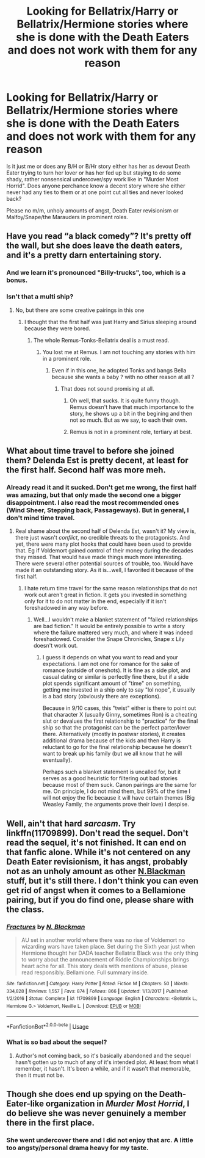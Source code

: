 #+TITLE: Looking for Bellatrix/Harry or Bellatrix/Hermione stories where she is done with the Death Eaters and does not work with them for any reason

* Looking for Bellatrix/Harry or Bellatrix/Hermione stories where she is done with the Death Eaters and does not work with them for any reason
:PROPERTIES:
:Author: Hellstrike
:Score: 6
:DateUnix: 1526676912.0
:DateShort: 2018-May-19
:FlairText: Request
:END:
Is it just me or does any B/H or B/Hr story either has her as devout Death Eater trying to turn her lover or has her fed up but staying to do some shady, rather nonsensical undercover/spy work like in "Murder Most Horrid". Does anyone perchance know a decent story where she either never had any ties to them or at one point cut all ties and never looked back?

Please no m/m, unholy amounts of angst, Death Eater revisionism or Malfoy/Snape/the Marauders in prominent roles.


** Have you read “a black comedy”? It's pretty off the wall, but she does leave the death eaters, and it's a pretty darn entertaining story.
:PROPERTIES:
:Author: floydzilla40
:Score: 5
:DateUnix: 1526680321.0
:DateShort: 2018-May-19
:END:

*** And we learn it's pronounced "Billy-trucks", too, which is a bonus.
:PROPERTIES:
:Author: ConsiderableHat
:Score: 7
:DateUnix: 1526681620.0
:DateShort: 2018-May-19
:END:


*** Isn't that a multi ship?
:PROPERTIES:
:Author: Hellstrike
:Score: 2
:DateUnix: 1526682495.0
:DateShort: 2018-May-19
:END:

**** No, but there are some creative pairings in this one
:PROPERTIES:
:Author: InquisitorCOC
:Score: 3
:DateUnix: 1526682723.0
:DateShort: 2018-May-19
:END:

***** I thought that the first half was just Harry and Sirius sleeping around because they were bored.
:PROPERTIES:
:Author: Hellstrike
:Score: 3
:DateUnix: 1526682898.0
:DateShort: 2018-May-19
:END:

****** The whole Remus-Tonks-Bellatrix deal is a must read.
:PROPERTIES:
:Author: InquisitorCOC
:Score: 3
:DateUnix: 1526683508.0
:DateShort: 2018-May-19
:END:

******* You lost me at Remus. I am not touching any stories with him in a prominent role.
:PROPERTIES:
:Author: Hellstrike
:Score: 0
:DateUnix: 1526683633.0
:DateShort: 2018-May-19
:END:

******** Even if in this one, he adopted Tonks and bangs Bella because she wants a baby ? with no other reason at all ?
:PROPERTIES:
:Author: nauze18
:Score: 1
:DateUnix: 1526686950.0
:DateShort: 2018-May-19
:END:

********* That does not sound promising at all.
:PROPERTIES:
:Author: Hellstrike
:Score: -4
:DateUnix: 1526689129.0
:DateShort: 2018-May-19
:END:

********** Oh well, that sucks. It is quite funny though. Remus doesn't have that much importance to the story, he shows up a bit in the begining and then not so much. But as we say, to each their own.
:PROPERTIES:
:Author: nauze18
:Score: 7
:DateUnix: 1526689907.0
:DateShort: 2018-May-19
:END:


********** Remus is not in a prominent role, tertiary at best.
:PROPERTIES:
:Author: Darkenmal
:Score: 2
:DateUnix: 1526848912.0
:DateShort: 2018-May-21
:END:


** What about time travel to before she joined them? Delenda Est is pretty decent, at least for the first half. Second half was more meh.
:PROPERTIES:
:Author: thrawnca
:Score: 2
:DateUnix: 1526687432.0
:DateShort: 2018-May-19
:END:

*** Already read it and it sucked. Don't get me wrong, the first half was amazing, but that only made the second one a bigger disappointment. I also read the most recommended ones (Wind Sheer, Stepping back, Passageways). But in general, I don't mind time travel.
:PROPERTIES:
:Author: Hellstrike
:Score: -2
:DateUnix: 1526689085.0
:DateShort: 2018-May-19
:END:

**** Real shame about the second half of Delenda Est, wasn't it? My view is, there just wasn't /conflict/, no credible threats to the protagonists. And yet, there were many plot hooks that could have been used to provide that. Eg if Voldemort gained control of their money during the decades they missed. That would have made things much more interesting. There were several other potential sources of trouble, too. Would have made it an outstanding story. As it is...well, I favorited it because of the first half.
:PROPERTIES:
:Author: thrawnca
:Score: 1
:DateUnix: 1526704097.0
:DateShort: 2018-May-19
:END:

***** I hate return time travel for the same reason relationships that do not work out aren't great in fiction. It gets you invested in something only for it to do not matter in the end, especially if it isn't foreshadowed in any way before.
:PROPERTIES:
:Author: Hellstrike
:Score: -1
:DateUnix: 1526714686.0
:DateShort: 2018-May-19
:END:

****** Well...I wouldn't make a blanket statement of "failed relationships are bad fiction." It would be entirely possible to write a story where the failure mattered very much, and where it was indeed foreshadowed. Consider the Snape Chronicles, Snape x Lily doesn't work out.
:PROPERTIES:
:Author: thrawnca
:Score: 1
:DateUnix: 1526808855.0
:DateShort: 2018-May-20
:END:

******* I guess it depends on what you want to read and your expectations. I am not one for romance for the sake of romance (outside of oneshots). It is fine as a side plot, and casual dating or similar is perfectly fine there, but if a side plot spends significant amount of "time" on something, getting me invested in a ship only to say "lol nope", it usually is a bad story (obviously there are exceptions).

Because in 9/10 cases, this "twist" either is there to point out that character X (usually Ginny, sometimes Ron) is a cheating slut or devalues the first relationship to "practice" for the final ship so that the protagonist can be the perfect parter/lover there. Alternatively (mostly in postwar stories), it creates additional drama because of the kids and then Harry is reluctant to go for the final relationship because he doesn't want to break up his family (but we all know that he will eventually).

Perhaps such a blanket statement is uncalled for, but it serves as a good heuristic for filtering out bad stories because most of them suck. Canon pairings are the same for me. On principle, I do not mind them, but 99% of the time I will not enjoy the fic because it will have certain themes (Big Weasley Family, the arguments prove their love) I despise.
:PROPERTIES:
:Author: Hellstrike
:Score: 1
:DateUnix: 1526812143.0
:DateShort: 2018-May-20
:END:


** Well, ain't that hard /sarcasm/. Try linkffn(11709899). Don't read the sequel. Don't read the sequel, it's not finished. It can end on that fanfic alone. While it's not centered on any Death Eater revisionism, it has angst, probably not as an unholy amount as other [[https://www.fanfiction.net/u/2829232/N-Blackman][N.Blackman]] stuff, but it's still there. I don't think you can even get rid of angst when it comes to a Bellamione pairing, but if you do find one, please share with the class.
:PROPERTIES:
:Author: ThatoneidiotBlack
:Score: 2
:DateUnix: 1526756518.0
:DateShort: 2018-May-19
:END:

*** [[https://www.fanfiction.net/s/11709899/1/][*/Fractures/*]] by [[https://www.fanfiction.net/u/2829232/N-Blackman][/N. Blackman/]]

#+begin_quote
  AU set in another world where there was no rise of Voldemort no wizarding wars have taken place. Set during the Sixth year just when Hermione thought her DADA teacher Bellatrix Black was the only thing to worry about the announcement of Riddle Championships brings heart ache for all. This story deals with mentions of abuse, please read responsibly. Bellamione. Full summary inside.
#+end_quote

^{/Site/:} ^{fanfiction.net} ^{*|*} ^{/Category/:} ^{Harry} ^{Potter} ^{*|*} ^{/Rated/:} ^{Fiction} ^{M} ^{*|*} ^{/Chapters/:} ^{50} ^{*|*} ^{/Words/:} ^{334,828} ^{*|*} ^{/Reviews/:} ^{1,557} ^{*|*} ^{/Favs/:} ^{874} ^{*|*} ^{/Follows/:} ^{866} ^{*|*} ^{/Updated/:} ^{1/13/2017} ^{*|*} ^{/Published/:} ^{1/2/2016} ^{*|*} ^{/Status/:} ^{Complete} ^{*|*} ^{/id/:} ^{11709899} ^{*|*} ^{/Language/:} ^{English} ^{*|*} ^{/Characters/:} ^{<Bellatrix} ^{L.,} ^{Hermione} ^{G.>} ^{Voldemort,} ^{Neville} ^{L.} ^{*|*} ^{/Download/:} ^{[[http://www.ff2ebook.com/old/ffn-bot/index.php?id=11709899&source=ff&filetype=epub][EPUB]]} ^{or} ^{[[http://www.ff2ebook.com/old/ffn-bot/index.php?id=11709899&source=ff&filetype=mobi][MOBI]]}

--------------

*FanfictionBot*^{2.0.0-beta} | [[https://github.com/tusing/reddit-ffn-bot/wiki/Usage][Usage]]
:PROPERTIES:
:Author: FanfictionBot
:Score: 2
:DateUnix: 1526756532.0
:DateShort: 2018-May-19
:END:


*** What is so bad about the sequel?
:PROPERTIES:
:Author: Hellstrike
:Score: 1
:DateUnix: 1526765239.0
:DateShort: 2018-May-20
:END:

**** Author's not coming back, so it's basically abandoned and the sequel hasn't gotten up to much of any of it's intended plot. At least from what I remember, it hasn't. It's been a while, and if it wasn't that memorable, then it must not be.
:PROPERTIES:
:Author: ThatoneidiotBlack
:Score: 1
:DateUnix: 1526773416.0
:DateShort: 2018-May-20
:END:


** Though she does end up spying on the Death-Eater-like organization in /Murder Most Horrid/, I do believe she was never genuinely a member there in the first place.
:PROPERTIES:
:Author: Achille-Talon
:Score: 1
:DateUnix: 1526677539.0
:DateShort: 2018-May-19
:END:

*** She went undercover there and I did not enjoy that arc. A little too angsty/personal drama heavy for my taste.
:PROPERTIES:
:Author: Hellstrike
:Score: 1
:DateUnix: 1526682833.0
:DateShort: 2018-May-19
:END:
